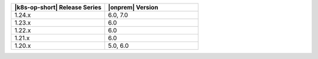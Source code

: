.. list-table::
   :header-rows: 1
   :widths: 50 50

   * - |k8s-op-short| Release Series
     - |onprem| Version

   * - 1.24.x
     - 6.0, 7.0   
   
   * - 1.23.x
     - 6.0
   
   * - 1.22.x
     - 6.0

   * - 1.21.x
     - 6.0

   * - 1.20.x
     - 5.0, 6.0
